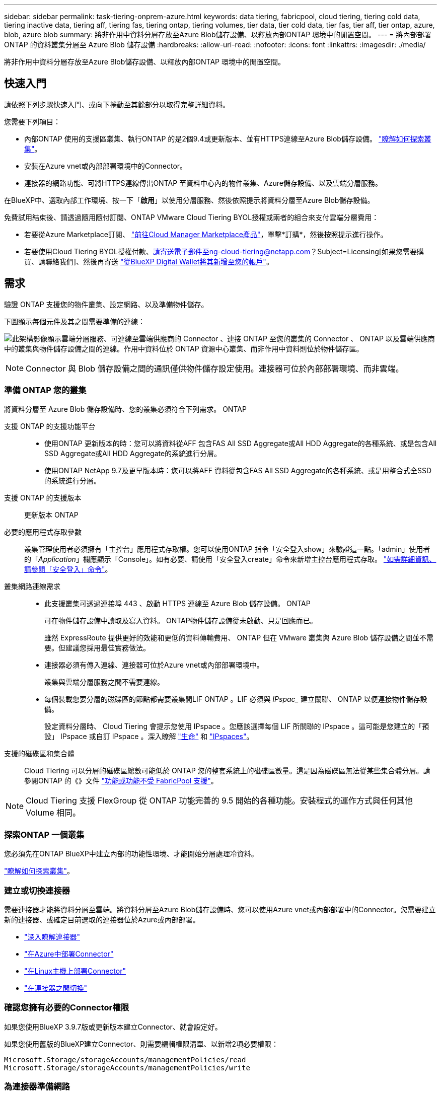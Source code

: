 ---
sidebar: sidebar 
permalink: task-tiering-onprem-azure.html 
keywords: data tiering, fabricpool, cloud tiering, tiering cold data, tiering inactive data, tiering aff, tiering fas, tiering ontap, tiering volumes, tier data, tier cold data, tier fas, tier aff, tier ontap, azure, blob, azure blob 
summary: 將非作用中資料分層存放至Azure Blob儲存設備、以釋放內部ONTAP 環境中的閒置空間。 
---
= 將內部部署 ONTAP 的資料叢集分層至 Azure Blob 儲存設備
:hardbreaks:
:allow-uri-read: 
:nofooter: 
:icons: font
:linkattrs: 
:imagesdir: ./media/


[role="lead"]
將非作用中資料分層存放至Azure Blob儲存設備、以釋放內部ONTAP 環境中的閒置空間。



== 快速入門

請依照下列步驟快速入門、或向下捲動至其餘部分以取得完整詳細資料。

[role="quick-margin-para"]
您需要下列項目：

* 內部ONTAP 使用的支援區叢集、執行ONTAP 的是2個9.4或更新版本、並有HTTPS連線至Azure Blob儲存設備。 https://docs.netapp.com/us-en/cloud-manager-ontap-onprem/task-discovering-ontap.html["瞭解如何探索叢集"^]。
* 安裝在Azure vnet或內部部署環境中的Connector。
* 連接器的網路功能、可將HTTPS連線傳出ONTAP 至資料中心內的物件叢集、Azure儲存設備、以及雲端分層服務。


[role="quick-margin-para"]
在BlueXP中、選取內部工作環境、按一下「*啟用*」以使用分層服務、然後依照提示將資料分層至Azure Blob儲存設備。

[role="quick-margin-para"]
免費試用結束後、請透過隨用隨付訂閱、ONTAP VMware Cloud Tiering BYOL授權或兩者的組合來支付雲端分層費用：

* 若要從Azure Marketplace訂閱、 https://azuremarketplace.microsoft.com/en-us/marketplace/apps/netapp.cloud-manager?tab=Overview["前往Cloud Manager Marketplace產品"^]，單擊*訂購*，然後按照提示進行操作。
* 若要使用Cloud Tiering BYOL授權付款、請寄送電子郵件至ng-cloud-tiering@netapp.com？Subject=Licensing[如果您需要購買、請聯絡我們]、然後再寄送 link:task-licensing-cloud-tiering.html#add-cloud-tiering-byol-licenses-to-your-account["從BlueXP Digital Wallet將其新增至您的帳戶"]。




== 需求

驗證 ONTAP 支援您的物件叢集、設定網路、以及準備物件儲存。

下圖顯示每個元件及其之間需要準備的連線：

image:diagram_cloud_tiering_azure.png["此架構影像顯示雲端分層服務、可連線至雲端供應商的 Connector 、連接 ONTAP 至您的叢集的 Connector 、 ONTAP 以及雲端供應商中的叢集與物件儲存設備之間的連線。作用中資料位於 ONTAP 資源中心叢集、而非作用中資料則位於物件儲存區。"]


NOTE: Connector 與 Blob 儲存設備之間的通訊僅供物件儲存設定使用。連接器可位於內部部署環境、而非雲端。



=== 準備 ONTAP 您的叢集

將資料分層至 Azure Blob 儲存設備時、您的叢集必須符合下列需求。 ONTAP

支援 ONTAP 的支援功能平台::
+
--
* 使用ONTAP 更新版本的時：您可以將資料從AFF 包含FAS All SSD Aggregate或All HDD Aggregate的各種系統、或是包含All SSD Aggregate或All HDD Aggregate的系統進行分層。
* 使用ONTAP NetApp 9.7及更早版本時：您可以將AFF 資料從包含FAS All SSD Aggregate的各種系統、或是用整合式全SSD的系統進行分層。


--
支援 ONTAP 的支援版本:: 更新版本 ONTAP
必要的應用程式存取參數:: 叢集管理使用者必須擁有「主控台」應用程式存取權。您可以使用ONTAP 指令「安全登入show」來驗證這一點。「admin」使用者的「_Application_」欄應顯示「Console」。如有必要、請使用「安全登入create」命令來新增主控台應用程式存取。 https://docs.netapp.com/us-en/ontap-cli-9111/security-login-create.html["如需詳細資訊、請參閱「安全登入」命令"]。
叢集網路連線需求::
+
--
* 此支援叢集可透過連接埠 443 、啟動 HTTPS 連線至 Azure Blob 儲存設備。 ONTAP
+
可在物件儲存設備中讀取及寫入資料。 ONTAP物件儲存設備從未啟動、只是回應而已。

+
雖然 ExpressRoute 提供更好的效能和更低的資料傳輸費用、 ONTAP 但在 VMware 叢集與 Azure Blob 儲存設備之間並不需要。但建議您採用最佳實務做法。

* 連接器必須有傳入連線、連接器可位於Azure vnet或內部部署環境中。
+
叢集與雲端分層服務之間不需要連線。

* 每個裝載您要分層的磁碟區的節點都需要叢集間LIF ONTAP 。LIF 必須與 _IPspac__ 建立關聯、 ONTAP 以便連接物件儲存設備。
+
設定資料分層時、 Cloud Tiering 會提示您使用 IPspace 。您應該選擇每個 LIF 所關聯的 IPspace 。這可能是您建立的「預設」 IPspace 或自訂 IPspace 。深入瞭解 https://docs.netapp.com/us-en/ontap/networking/create_a_lif.html["生命"^] 和 https://docs.netapp.com/us-en/ontap/networking/standard_properties_of_ipspaces.html["IPspaces"^]。



--
支援的磁碟區和集合體:: Cloud Tiering 可以分層的磁碟區總數可能低於 ONTAP 您的整套系統上的磁碟區數量。這是因為磁碟區無法從某些集合體分層。請參閱ONTAP 的《》文件 https://docs.netapp.com/us-en/ontap/fabricpool/requirements-concept.html#functionality-or-features-not-supported-by-fabricpool["功能或功能不受 FabricPool 支援"^]。



NOTE: Cloud Tiering 支援 FlexGroup 從 ONTAP 功能完善的 9.5 開始的各種功能。安裝程式的運作方式與任何其他 Volume 相同。



=== 探索ONTAP 一個叢集

您必須先在ONTAP BlueXP中建立內部的功能性環境、才能開始分層處理冷資料。

https://docs.netapp.com/us-en/cloud-manager-ontap-onprem/task-discovering-ontap.html["瞭解如何探索叢集"^]。



=== 建立或切換連接器

需要連接器才能將資料分層至雲端。將資料分層至Azure Blob儲存設備時、您可以使用Azure vnet或內部部署中的Connector。您需要建立新的連接器、或確定目前選取的連接器位於Azure或內部部署。

* https://docs.netapp.com/us-en/cloud-manager-setup-admin/concept-connectors.html["深入瞭解連接器"^]
* https://docs.netapp.com/us-en/cloud-manager-setup-admin/task-creating-connectors-azure.html["在Azure中部署Connector"^]
* https://docs.netapp.com/us-en/cloud-manager-setup-admin/task-installing-linux.html["在Linux主機上部署Connector"^]
* https://docs.netapp.com/us-en/cloud-manager-setup-admin/task-managing-connectors.html["在連接器之間切換"^]




=== 確認您擁有必要的Connector權限

如果您使用BlueXP 3.9.7版或更新版本建立Connector、就會設定好。

如果您使用舊版的BlueXP建立Connector、則需要編輯權限清單、以新增2項必要權限：

[source, json]
----
Microsoft.Storage/storageAccounts/managementPolicies/read
Microsoft.Storage/storageAccounts/managementPolicies/write
----


=== 為連接器準備網路

確認連接器具備所需的網路連線。連接器可安裝在內部部署或Azure上。

.步驟
. 確保安裝 Connector 的網路啟用下列連線：
+
** 透過連接埠 443 （ HTTPS ）連至雲端分層服務的傳出網際網路連線
** 透過連接埠 443 連線至 Azure Blob 儲存設備的 HTTPS 連線
** 透過連接埠443連線至ONTAP 您的SURF叢 集管理LIF的HTTPS連線


. 如有需要、請為 Azure 儲存設備啟用 vnet 服務端點。
+
如果 ONTAP 您從 DB2 叢集到 vnet 有 ExpressRoute 或 VPN 連線、而您想要連接器與 Blob 儲存設備之間的通訊保持在虛擬私有網路中、建議使用 vnet 服務端點到 Azure 儲存設備。





=== 準備Azure Blob儲存設備

設定分層時、您需要識別要使用的資源群組、以及屬於資源群組的儲存帳戶和Azure容器。儲存帳戶可讓雲端分層驗證及存取用於資料分層的Blob容器。

雲端分層僅支援通用v2和優質區塊Blob類型的儲存帳戶。

Blob容器必須位於中 link:reference-azure-support.html#supported-azure-regions["支援雲端分層的區域"]。


NOTE: 如果您計畫將Cloud Tiering設定為使用較低成本的存取層、以便階層式資料在特定天數後轉換至該層、則在Azure帳戶中設定容器時、不得選擇任何生命週期規則。雲端分層可管理生命週期的轉換。



== 將第一個叢集的非作用中資料分層至 Azure Blob 儲存設備

準備好 Azure 環境之後、請從第一個叢集開始分層處理非作用中資料。

https://docs.netapp.com/us-en/cloud-manager-ontap-onprem/task-discovering-ontap.html["內部部署工作環境"^]。

.步驟
. 選取內部叢集。
. 按一下「*啟用*」以取得分層服務。
+
如果Azure Blob分層目的地是以工作環境形式存在於Canvas上、您可以將叢集拖曳至Azure Blob工作環境、以啟動設定精靈。

+
image:screenshot_setup_tiering_onprem.png["螢幕擷取畫面顯示當您選取內部ONTAP 環境時、畫面右側會出現「Enable（啟用）」選項。"]

. *定義物件儲存名稱*：輸入此物件儲存設備的名稱。它必須與此叢集上的Aggregate所使用的任何其他物件儲存設備都是獨一無二的。
. *選擇供應商*：選擇* Microsoft Azure *、然後按一下*繼續*。
. 完成「*建立物件儲存*」頁面上的步驟：
+
.. *資源群組*：選取管理現有容器的資源群組、或您要在其中建立階層式資料的新容器、然後按一下*繼續*。
.. * Azure Container *：將新的Blob容器新增至儲存帳戶、或選取現有的容器、然後按一下*繼續*。
+
使用內部部署連接器時、您必須輸入Azure訂閱、以存取即將建立的現有容器或新容器。

+
此步驟中顯示的儲存帳戶和容器屬於您在上一步中選取的資源群組。

.. *存取層生命週期*：雲端分層可管理階層式資料的生命週期轉換。資料會從_hot_類別開始、但您可以建立規則、在特定天數後將資料移至_cool類別。
+
選取您要將階層式資料移轉至的存取層、以及資料移動前的天數、然後按一下*繼續*。例如、以下螢幕快照顯示、階層式資料會在物件儲存設備的45天後、從_hot_類別移至_cle__類別。

+
如果您選擇*將資料保留在此存取層*中、則資料會保留在_hot_存取層中、而且不會套用任何規則。 link:reference-azure-support.html["請參閱支援的存取層"^]。

+
image:screenshot_tiering_lifecycle_selection_azure.png["螢幕擷取畫面顯示如何選擇在特定天數後移動資料的另一個存取層。"]

+
請注意、生命週期規則會套用至所選儲存帳戶中的所有blob容器。

+
 that you have the necessary Connector permissions,確認您擁有必要的Connector權限 生命週期管理功能。

.. *叢集網路*：選取ONTAP 要用於連接物件儲存設備的IPspace、然後按一下*繼續*。
+
選擇正確的 IPspace 、可確保 Cloud Tiering 能夠設定從 ONTAP 效益到雲端供應商物件儲存的連線。



. 在「_層級磁碟區_」頁面上、選取您要設定分層的磁碟區、然後啟動「層級原則」頁面：
+
** 若要選取所有Volume、請勾選標題列中的方塊（image:button_backup_all_volumes.png[""]），然後單擊* Configure Volume*（配置卷*）。
** 若要選取多個磁碟區、請勾選每個磁碟區的方塊（image:button_backup_1_volume.png[""]），然後單擊* Configure Volume*（配置卷*）。
** 若要選取單一Volume、請按一下該列（或 image:screenshot_edit_icon.gif["編輯鉛筆圖示"] 圖示）。
+
image:screenshot_tiering_tier_volumes.png["螢幕擷取畫面顯示如何選取單一Volume、多個Volume或所有Volume、以及「修改選取的Volume」按鈕。"]



. 在_分層原則_對話方塊中、選取分層原則、選擇性地調整所選磁碟區的冷卻天數、然後按一下*套用*。
+
link:concept-cloud-tiering.html#volume-tiering-policies["深入瞭解磁碟區分層原則和冷卻天數"]。

+
image:screenshot_tiering_policy_settings.png["顯示可設定分層原則設定的快照。"]



您已成功設定資料分層、從叢集上的磁碟區到 Azure Blob 物件儲存設備。

link:task-licensing-cloud-tiering.html["請務必訂閱雲端分層服務"]。

您可以檢閱叢集上作用中和非作用中資料的相關資訊。 link:task-managing-tiering.html["深入瞭解如何管理分層設定"]。

您也可以建立額外的物件儲存設備、以便在叢集上的特定集合體將資料分層至不同的物件存放區。或者、如果您打算使用FabricPool 「支援物件鏡射」、將階層式資料複寫到其他物件存放區。 link:task-managing-object-storage.html["深入瞭解物件存放區的管理"]。
